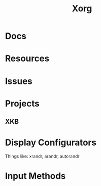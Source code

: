 :PROPERTIES:
:ID:       8c6d7cdd-74af-4307-b1df-8641752a1c9f
:END:
#+title: Xorg


* Docs

* Resources

* Issues

* Projects

** XKB

* Display Configurators

Things like: xrandr, arandr, autorandr

* Input Methods
